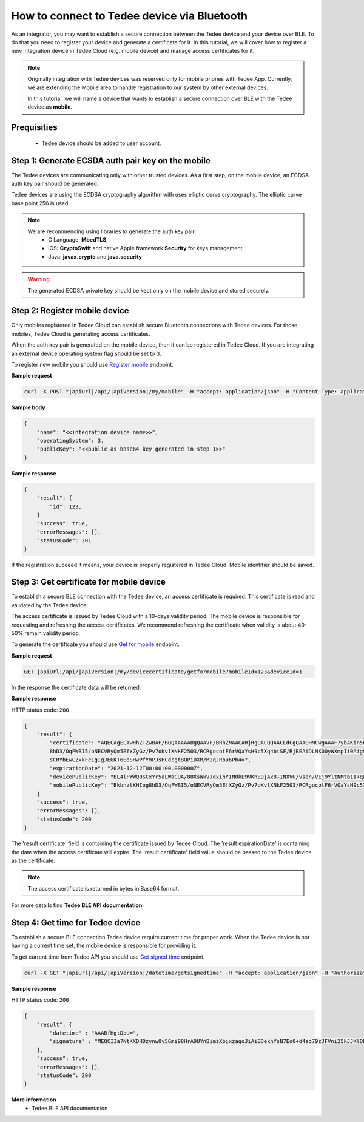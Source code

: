 How to connect to Tedee device via Bluetooth
======================================================

As an integrator, you may want to establish a secure connection between the Tedee device and your device over BLE. To do that you need
to register your device and generate a certificate for it. In this tutorial, we will cover how to register a new integration device
in Tedee Cloud (e.g. mobile device) and manage access certificates for it.

.. note::
    Originally integration with Tedee devices was reserved only for mobile phones with Tedee App. Currently, we are extending the Mobile area
    to handle registration to our system by other external devices.

    In this tutorial, we will name a device that wants to establish a secure connection over BLE with the Tedee device as **mobile**.

Prequisities
^^^^^^^^^^^^^
    - Tedee device should be added to user account. 


Step 1: Generate ECSDA auth pair key on the mobile
^^^^^^^^^^^^^^^^^^^^^^^^^^^^^^^^^^^^^^^^^^^^^^^^^^^

The Tedee devices are communicating only with other trusted devices. As a first step, on the mobile device, an ECDSA auth key pair should be generated.

Tedee devices are using the ECDSA cryptography algorithm with uses elliptic curve cryptography. The elliptic curve base point 256 is used.

.. note::
    We are recommending using libraries to generate the auth key pair:
        - C Language: **MbedTLS**,
        - iOS: **CryptoSwift** and native Apple framework **Security** for keys management,
        - Java: **javax.crypto** and **java.security**

.. warning::
    The generated ECDSA private key should be kept only on the mobile device and stored securely.


Step 2: Register mobile device
^^^^^^^^^^^^^^^^^^^^^^^^^^^^^^
Only mobiles registered in Tedee Cloud can establish secure Bluetooth connections with Tedee devices. For those mobiles, 
Tedee Cloud is generating access certificates. 

When the auth key pair is generated on the mobile device, then it can be registered in Tedee Cloud.
If you are integrating an external device operating system flag should be set to 3.

To register new mobile you should use `Register mobile <../endpoints/mobile/register.html>`_ endpoint.

**Sample request**

.. code-block:: sh

    curl -X POST "|apiUrl|/api/|apiVersion|/my/mobile" -H "accept: application/json" -H "Content-Type: application/json-patch+json" -H "Authorization: Bearer <<access token>>" -d "<<body>>"


**Sample body**

.. code-block:: js

        {
            "name": "<<integration device name>>",
            "operatingSystem": 3,
            "publicKey": "<<public as base64 key generated in step 1>>"
        }

**Sample response**

.. code-block:: js

        {
            "result": {
                "id": 123,
            }
            "success": true,
            "errorMessages": [],
            "statusCode": 201
        }

If the registration succeed it means, your device is properly registered in Tedee Cloud. Mobile identifier should be saved.

Step 3: Get certificate for mobile device
^^^^^^^^^^^^^^^^^^^^^^^^^^^^^^^^^^^^^^^^^

To establish a secure BLE connection with the Tedee device, an access certificate is required. This certificate is read and validated by the Tedee device.

The access certificate is issued by Tedee Cloud with a 10-days validity period. The mobile device is responsible 
for requesting and refreshing the access certificates. We recommend refreshing the certificate when validity is about 40-50% remain validity period. 

To generate the certificate you should use `Get for mobile <../endpoints/devicecertificate/get-for-mobile.html>`_ endpoint.

**Sample request**

.. code-block:: js

    GET |apiUrl|/api/|apiVersion|/my/devicecertificate/getformobile?mobileId=123&deviceId=1

In the response the certificate data will be returned. 

**Sample response**

HTTP status code: ``200``

.. code-block:: js

        {
            "result": {
                "certificate": "AQECAgECAwRhZ+ZwBAF/BQQAAAAABgQAAVF/BRhZNAACARjRgOACQQAACLdCgQAAGHMCwgAAAF7ybAKin5BBKbnztHKIog
                8hD3/OqFWBI5/oNECVRyQm5EfxZyGz/Pv7oKvlXNkF2503/RCRgocotF6rVQaYsH9c5Xq4btSF/RjBEAiDLNX00yWXmpIi0AigSb3veeFyEQRN
                sCRYbEwCZxkFe1gIgJEGKT6EoSHwPfYmPJsHCdcgtBQPiDXM/M2qJRbu6Pb4=",
                "expirationDate": "2021-12-12T00:00:00.000000Z",
                "devicePublicKey": "BL4lFWWQ0SCxYr5aLWaCUA/88XsWkVJdxihYIN0kL9VKhE9jAx8+INXVG/vsen/VEj9YltNMtb1I+qDTUdVqo8c=",
                "mobilePublicKey": "BkbnztKHIog8hD3/OqFWBI5/oNECVRyQm5EfXZyGz/Pv7oKvlXNkF2503/RCRgocotF6rVQaYsH9c5Xq4btSYKE="
            }
            "success": true,
            "errorMessages": [],
            "statusCode": 200
        }

The 'result.certificate' field is containing the certificate issued by Tedee Cloud. The 'result.expirationDate' is containing the date when the access certificate will expire.
The 'result.certificate' field value should be passed to the Tedee device as the certificate.

.. note::
    The access certificate is returned in bytes in Base64 format.

For more details find **Tedee BLE API documentation**.

Step 4: Get time for Tedee device
^^^^^^^^^^^^^^^^^^^^^^^^^^^^^^^^^

To establish a secure BLE connection Tedee device require current time for proper work. When the Tedee device is not having a current time set, 
the mobile device is responsible for providing it.

To get current time from Tedee API you should use `Get signed time <../endpoints/datetime/get-signed-time.html>`_ endpoint.

.. code-block:: sh

    curl -X GET "|apiUrl|/api/|apiVersion|/datetime/getsignedtime" -H "accept: application/json" -H "Authorization: Bearer <<access token>>"

**Sample response**

HTTP status code: ``200``

.. code-block:: js

    {
        "result": {
            "datetime" : "AAABfHgtDbU=",
            "signature" : "MEQCIIa7NtKXDHDzynw0y5Gmi98HrA9UYnBimzXbixzaqoJiAiBDekhYsN7Eo0+d4so79zJFVni25kJJKlDklX04u7gEMA==",
        },
        "success": true,
        "errorMessages": [],
        "statusCode": 200
    }

**More information**
    - Tedee BLE API documentation   